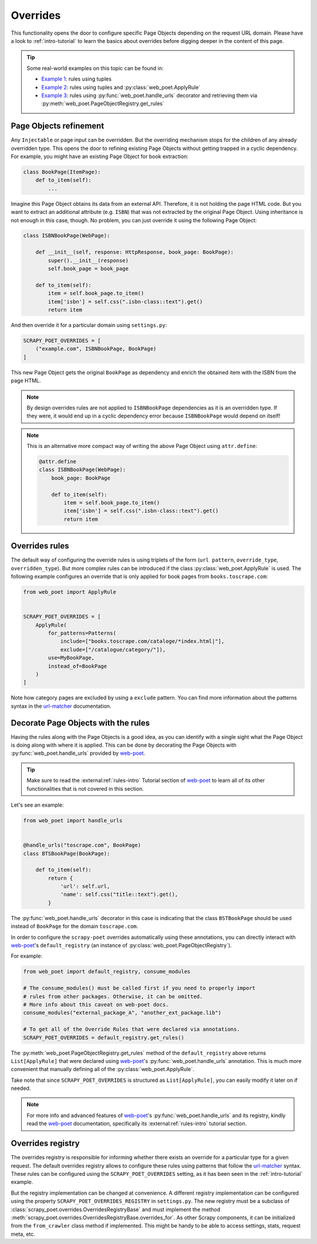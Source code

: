 .. _overrides:

=========
Overrides
=========
This functionality opens the door to configure specific Page Objects depending
on the request URL domain. Please have a look to :ref:`intro-tutorial` to
learn the basics about overrides before digging deeper in the content of this
page.

.. tip::

    Some real-world examples on this topic can be found in:

    - `Example 1 <https://github.com/scrapinghub/scrapy-poet/blob/master/example/example/spiders/books_04_overrides_01.py>`_:
      rules using tuples
    - `Example 2 <https://github.com/scrapinghub/scrapy-poet/blob/master/example/example/spiders/books_04_overrides_02.py>`_:
      rules using tuples and :py:class:`web_poet.ApplyRule`
    - `Example 3 <https://github.com/scrapinghub/scrapy-poet/blob/master/example/example/spiders/books_04_overrides_03.py>`_:
      rules using :py:func:`web_poet.handle_urls` decorator and retrieving them
      via :py:meth:`web_poet.PageObjectRegistry.get_rules`

Page Objects refinement
=======================

Any ``Injectable`` or page input can be overridden. But the overriding
mechanism stops for the children of any already overridden type. This opens
the door to refining existing Page Objects without getting trapped in a cyclic
dependency. For example, you might have an existing Page Object for book extraction:

.. code-block:: python

    class BookPage(ItemPage):
        def to_item(self):
            ...

Imagine this Page Object obtains its data from an external API.
Therefore, it is not holding the page HTML code.
But you want to extract an additional attribute (e.g. ``ISBN``) that
was not extracted by the original Page Object.
Using inheritance is not enough in this case, though.
No problem, you can just override it
using the following Page Object:

.. code-block:: python

    class ISBNBookPage(WebPage):

        def __init__(self, response: HttpResponse, book_page: BookPage):
            super().__init__(response)
            self.book_page = book_page

        def to_item(self):
            item = self.book_page.to_item()
            item['isbn'] = self.css(".isbn-class::text").get()
            return item

And then override it for a particular domain using ``settings.py``:

.. code-block:: python

    SCRAPY_POET_OVERRIDES = [
        ("example.com", ISBNBookPage, BookPage)
    ]

This new Page Object gets the original ``BookPage`` as dependency and enrich
the obtained item with the ISBN from the page HTML.

.. note::

    By design overrides rules are not applied to ``ISBNBookPage`` dependencies
    as it is an overridden type. If they were,
    it would end up in a cyclic dependency error because ``ISBNBookPage`` would
    depend on itself!

.. note::

    This is an alternative more compact way of writing the above Page Object
    using ``attr.define``:

    .. code-block:: python

        @attr.define
        class ISBNBookPage(WebPage):
            book_page: BookPage

            def to_item(self):
                item = self.book_page.to_item()
                item['isbn'] = self.css(".isbn-class::text").get()
                return item


Overrides rules
===============

The default way of configuring the override rules is using triplets
of the form (``url pattern``, ``override_type``, ``overridden_type``). But more
complex rules can be introduced if the class :py:class:`web_poet.ApplyRule`
is used. The following example configures an override that is only applied for
book pages from ``books.toscrape.com``:

.. code-block:: python

    from web_poet import ApplyRule


    SCRAPY_POET_OVERRIDES = [
        ApplyRule(
            for_patterns=Patterns(
                include=["books.toscrape.com/cataloge/*index.html|"],
                exclude=["/catalogue/category/"]),
            use=MyBookPage,
            instead_of=BookPage
        )
    ]

Note how category pages are excluded by using a ``exclude`` pattern.
You can find more information about the patterns syntax in the
`url-matcher <https://url-matcher.readthedocs.io/en/stable/>`_
documentation.


Decorate Page Objects with the rules
====================================

Having the rules along with the Page Objects is a good idea,
as you can identify with a single sight what the Page Object is doing
along with where it is applied. This can be done by decorating the
Page Objects with :py:func:`web_poet.handle_urls` provided by `web-poet`_.

.. tip::
    Make sure to read the :external:ref:`rules-intro` Tutorial section of
    `web-poet`_ to learn all of its other functionalities that is not covered
    in this section.

Let's see an example:

.. code-block:: python

    from web_poet import handle_urls


    @handle_urls("toscrape.com", BookPage)
    class BTSBookPage(BookPage):

        def to_item(self):
            return {
                'url': self.url,
                'name': self.css("title::text").get(),
            }

The :py:func:`web_poet.handle_urls` decorator in this case is indicating that
the class ``BSTBookPage`` should be used instead of ``BookPage``
for the domain ``toscrape.com``.

In order to configure the ``scrapy-poet`` overrides automatically
using these annotations, you can directly interact with `web-poet`_'s
``default_registry`` (an instance of :py:class:`web_poet.PageObjectRegistry`).

For example:

.. code-block:: python

    from web_poet import default_registry, consume_modules

    # The consume_modules() must be called first if you need to properly import
    # rules from other packages. Otherwise, it can be omitted.
    # More info about this caveat on web-poet docs.
    consume_modules("external_package_A", "another_ext_package.lib")

    # To get all of the Override Rules that were declared via annotations.
    SCRAPY_POET_OVERRIDES = default_registry.get_rules()

The :py:meth:`web_poet.PageObjectRegistry.get_rules` method of the
``default_registry`` above returns ``List[ApplyRule]`` that were declared
using `web-poet`_'s :py:func:`web_poet.handle_urls` annotation. This is much
more convenient that manually defining all of the :py:class:`web_poet.ApplyRule`.

Take note that since ``SCRAPY_POET_OVERRIDES`` is structured as
``List[ApplyRule]``, you can easily modify it later on if needed.

.. note::

    For more info and advanced features of `web-poet`_'s :py:func:`web_poet.handle_urls`
    and its registry, kindly read the `web-poet <https://web-poet.readthedocs.io>`_
    documentation, specifically its :external:ref:`rules-intro` tutorial
    section.


Overrides registry
==================

The overrides registry is responsible for informing whether there exists an
override for a particular type for a given request. The default overrides
registry allows to configure these rules using patterns that follow the
`url-matcher <https://url-matcher.readthedocs.io/en/stable/>`_ syntax. These rules can be configured using the
``SCRAPY_POET_OVERRIDES`` setting, as it has been seen in the :ref:`intro-tutorial`
example.

But the registry implementation can be changed at convenience. A different
registry implementation can be configured using the property
``SCRAPY_POET_OVERRIDES_REGISTRY`` in ``settings.py``. The new registry
must be a subclass of :class:`scrapy_poet.overrides.OverridesRegistryBase` and
must implement the method :meth:`scrapy_poet.overrides.OverridesRegistryBase.overrides_for`.
As other Scrapy components, it can be initialized from the ``from_crawler`` class
method if implemented. This might be handy to be able to access settings, stats,
request meta, etc.
